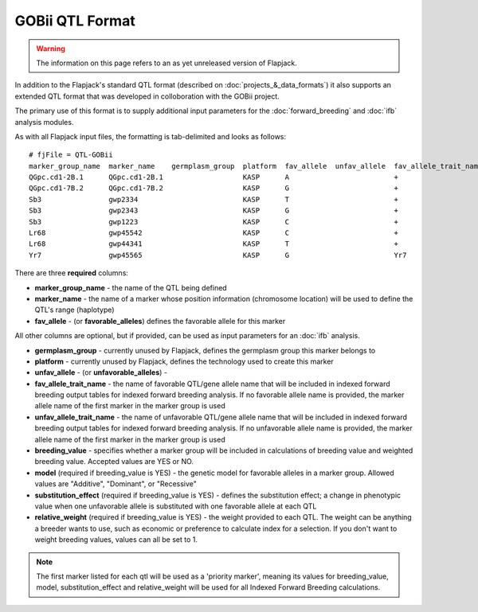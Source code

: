 GOBii QTL Format
================

.. warning::
  The information on this page refers to an as yet unreleased version of Flapjack.
  
In addition to the Flapjack's standard QTL format (described on :doc:`projects_&_data_formats`) it also supports an extended QTL format that was developed in colloboration with the GOBii project.

The primary use of this format is to supply additional input parameters for the :doc:`forward_breeding` and :doc:`ifb` analysis modules.

As with all Flapjack input files, the formatting is tab-delimited and looks as follows:

::

 # fjFile = QTL-GOBii
 marker_group_name  marker_name    germplasm_group  platform  fav_allele  unfav_allele  fav_allele_trait_name  unfav_allele_trait_name  breeding_value  model      substitution_effect  relative_weight
 QGpc.cd1-2B.1      QGpc.cd1-2B.1                   KASP      A                         +                                               YES             Additive   2.1                  0.4
 QGpc.cd1-7B.2      QGpc.cd1-7B.2                   KASP      G                         +                                               YES             Dominant   1.3                  0.4
 Sb3                gwp2334                         KASP      T                         +                                               NO              Additive   -1.4                 0.2
 Sb3                gwp2343                         KASP      G                         +                                               YES             Recessive  2.4                  0.3
 Sb3                gwp1223                         KASP      C                         +                                               NO              Additive   -1.4                 0.2
 Lr68               gwp45542                        KASP      C                         +                                               YES             NA         NA                   NA
 Lr68               gwp44341                        KASP      T                         +                                               NO              NA         NA                   NA
 Yr7                gwp45565                        KASP      G                         Yr7                                             YES             NA         NA                   NA

There are three **required** columns:

- **marker_group_name** - the name of the QTL being defined
- **marker_name** - the name of a marker whose position information (chromosome location) will be used to define the QTL's range (haplotype)
- **fav_allele** - (or **favorable_alleles**) defines the favorable allele for this marker

All other columns are optional, but if provided, can be used as input parameters for an :doc:`ifb` analysis.

- **germplasm_group** - currently unused by Flapjack, defines the germplasm group this marker belongs to
- **platform** - currently unused by Flapjack, defines the technology used to create this marker
- **unfav_allele** - (or **unfavorable_alleles**) - 
- **fav_allele_trait_name** - the name of favorable QTL/gene allele name that will be included in indexed forward breeding output tables for indexed forward breeding analysis. If no favorable allele name is provided, the marker allele name of the first marker in the marker group is used
- **unfav_allele_trait_name** - the name of unfavorable QTL/gene allele name that will be included in indexed forward breeding output tables for indexed forward breeding analysis. If no unfavorable allele name is provided, the marker allele name of the first marker in the marker group is used
- **breeding_value** - specifies whether a marker group will be included in calculations of breeding value and weighted breeding value. Accepted values are YES or NO.
- **model** (required if breeding_value is YES) - the genetic model for favorable alleles in a marker group. Allowed values are "Additive", "Dominant", or "Recessive"
- **substitution_effect** (required if breeding_value is YES) - defines the substitution effect; a change in phenotypic value when one unfavorable allele is substituted with one favorable allele at each QTL
- **relative_weight** (required if breeding_value is YES) - the weight provided to each QTL. The weight can be anything a breeder wants to use, such as economic or preference to calculate index for a selection. If you don't want to weight breeding values, values can all be set to 1. 

.. note::
  The first marker listed for each qtl will be used as a 'priority marker', meaning its values for breeding_value, model, substitution_effect and relative_weight will be used for all Indexed Forward Breeding calculations.

